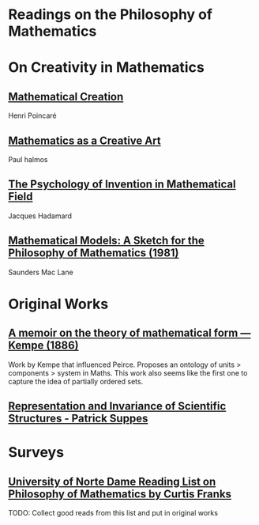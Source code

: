 * Readings on the Philosophy of Mathematics

* On Creativity in Mathematics

** [[https://fabricebaudoin.files.wordpress.com/2013/07/www-ias-ac-in_resonance_feb2000_pdf_feb2000reflections.pdf][Mathematical Creation]]
Henri Poincaré

** [[https://fabricebaudoin.files.wordpress.com/2013/07/halmos.pdf][Mathematics as a Creative Art]]
Paul halmos

** [[http://worrydream.com/refs/Hadamard%20-%20The%20psychology%20of%20invention%20in%20the%20mathematical%20field.pdf][The Psychology of Invention in Mathematical Field]]
Jacques Hadamard

** [[https://web.archive.org/web/20191006205202/http://home.deib.polimi.it/schiaffo/TFIS/philofmaths.pdf][Mathematical Models: A Sketch for the Philosophy of Mathematics (1981)]]
Saunders Mac Lane

* Original Works

** [[https://royalsocietypublishing.org/doi/10.1098/rstl.1886.0002][A memoir on the theory of mathematical form — Kempe (1886)]]

[[./img/theory-of-mathematical-form.png]]

Work by Kempe that influenced Peirce. Proposes an ontology of units > components > system in Maths. This work also seems like the first one to capture the idea of partially ordered sets.

** [[http://web.stanford.edu/group/cslipublications/cslipublications/pdf/1575863332.rissbook.pdf][Representation and Invariance of Scientific Structures - Patrick Suppes]]

* Surveys

** [[https://www3.nd.edu/~cfranks/philmathS12.pdf][University of Norte Dame Reading List on Philosophy of Mathematics by Curtis Franks]]
TODO: Collect good reads from this list and put in original works
